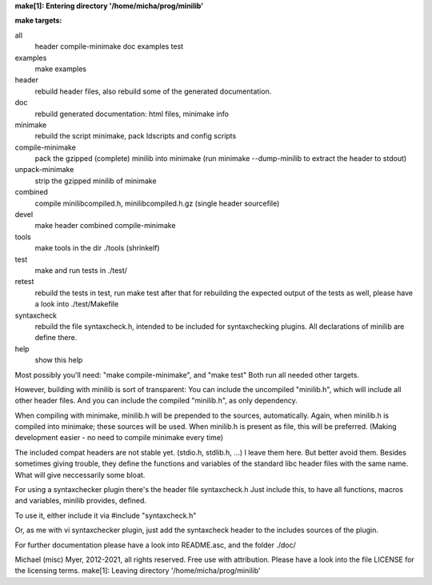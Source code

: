 **make[1]: Entering directory '/home/micha/prog/minilib'**

**make targets:**

all
  header compile-minimake doc examples test
	
examples
	make examples

header
	rebuild header files, also rebuild some of the generated documentation.

doc
	rebuild generated documentation: html files, minimake info

minimake
	rebuild the script minimake, pack ldscripts and config scripts

compile-minimake
	pack the gzipped (complete) minilib into minimake
	(run minimake --dump-minilib to extract the header to stdout)

unpack-minimake
	strip the gzipped minilib of minimake

combined
	compile minilibcompiled.h, minilibcompiled.h.gz (single header sourcefile)

devel
	make header combined compile-minimake

tools
	make tools in the dir ./tools
	(shrinkelf)

test
	make and run tests in ./test/

retest
	rebuild the tests in test, 
	run make test after that
	for rebuilding the expected output of the tests as well,
	please have a look into ./test/Makefile

syntaxcheck
  rebuild the file syntaxcheck.h,
  intended to be included for syntaxchecking plugins.
  All declarations of minilib are define there.

help
	show this help


Most possibly you'll need: "make compile-minimake", and "make test"
Both run all needed other targets.

However, building with minilib is sort of transparent:
You can include the uncompiled "minilib.h", which will include
all other header files.
And you can include the compiled "minilib.h", as only dependency.

When compiling with minimake, minilib.h will be prepended to the sources,
automatically. Again, when minilib.h is compiled into minimake; these
sources will be used. When minilib.h is present as file, this will be preferred.
(Making development easier - no need to compile minimake every time)

The included compat headers are not stable yet.
(stdio.h, stdlib.h, ...)
I leave them here. 
But better avoid them. 
Besides sometimes giving trouble, they define the functions and variables of the 
standard libc header files with the same name.
What will give neccessarily some bloat.

For using a syntaxchecker plugin there's the header file syntaxcheck.h
Just include this, to have all functions, macros and variables, minilib provides,
defined. 

To use it, either include it via 
#include "syntaxcheck.h"

Or, as me with vi syntaxchecker plugin, just add the syntaxcheck header to 
the includes sources of the plugin.

For further documentation please have a look into README.asc, and the folder ./doc/

Michael (misc) Myer, 2012-2021, all rights reserved. 
Free use with attribution. Please have a look into 
the file LICENSE for the licensing terms.
make[1]: Leaving directory '/home/micha/prog/minilib'
